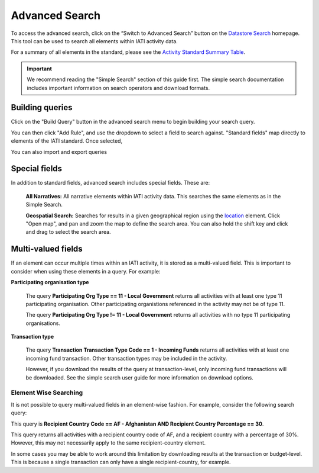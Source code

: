 **************
Advanced Search
**************

To access the advanced search, click on the “Switch to Advanced Search” button on the `Datastore Search <https://datastore.iatistandard.org/>`_ homepage. This tool can be used to search all elements within IATI activity data.

For a summary of all elements in the standard, please see the `Activity Standard Summary Table <https://www.google.com/url?q=https://iatistandard.org/en/iati-standard/203/activity-standard/summary-table/&sa=D&source=docs&ust=1733222605142915&usg=AOvVaw1so5C1Bi3cyCOvJ2ziPKKk>`_.

.. important:: 
    We recommend reading the "Simple Search" section of this guide first.
    The simple search documentation includes important information on search operators and download formats. 


Building queries
-------------------

Click on the "Build Query" button in the advanced search menu to begin building your search query.

You can then click "Add Rule", and use the dropdown to select a field to search against. "Standard fields" map directly to elements of the IATI standard. Once selected, 


You can also import and export queries



Special fields
-------------------




In addition to standard fields, advanced search includes special fields. These are:

    **All Narratives:** All narrative elements within IATI activity data. This searches the same elements as in the Simple Search.
    
    **Geospatial Search:** Searches for results in a given geographical region using the `location <https://iatistandard.org/en/iati-standard/203/activity-standard/iati-activities/iati-activity/location/>`_ element. Click "Open map", and pan and zoom the map to define the search area. You can also hold the shift key and click and drag to select the search area.


Multi-valued fields
-------------------

If an element can occur multiple times within an IATI activity, it is stored as a multi-valued field. This is important to consider when using these elements in a query.
For example:

**Participating organisation type**

    The query **Participating Org Type == 11 - Local Government** returns all activities with at least one type 11 participating organisation. Other participating organistions referenced in the activity may not be of type 11.
    
    The query **Participating Org Type != 11 - Local Government** returns all activities with no type 11 participating organisations. 

**Transaction type**

    The query **Transaction Transaction Type Code == 1 - Incoming Funds** returns all activities with at least one incoming fund transaction. Other transaction types may be included in the activity.
    
    However, if you download the results of the query at transaction-level, only incoming fund transactions will be downloaded. See the simple search user guide for more information on download options.

Element Wise Searching
^^^^^^^^^^^^^^^^^^^^^^

It is not possible to query multi-valued fields in an element-wise fashion.
For example, consider the following search query: 

.. image:: images/element_wise.png
    :width: 600
    :alt: Test

This query is **Recipient Country Code == AF - Afghanistan AND Recipient Country Percentage == 30**. 

This query returns all activities with a recipient country code of AF, and a recipient country with a percentage of 30%. 
However, this may not necessarily apply to the same recipient-country element. 

In some cases you may be able to work around this limitation by downloading results at the transaction or budget-level. This is because a single transaction can only have a single recipient-country, for example. 
